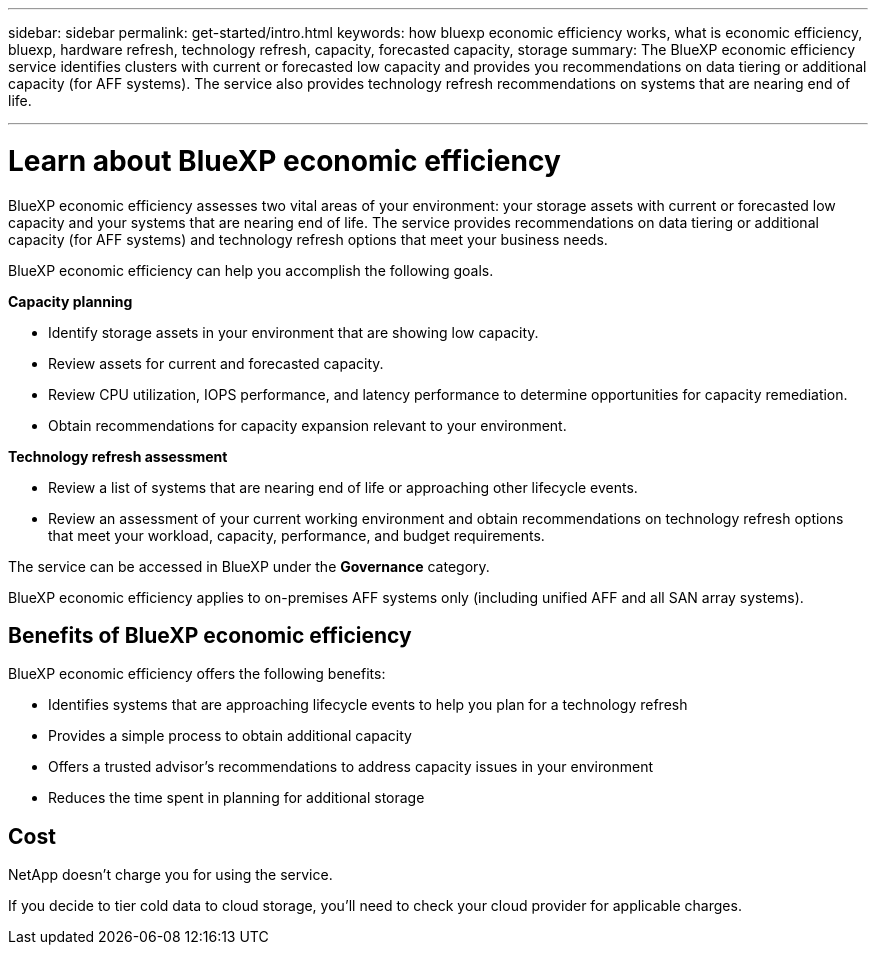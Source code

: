 ---
sidebar: sidebar
permalink: get-started/intro.html
keywords: how bluexp economic efficiency works, what is economic efficiency, bluexp, hardware refresh, technology refresh, capacity, forecasted capacity, storage
summary: The BlueXP economic efficiency service identifies clusters with current or forecasted low capacity and provides you recommendations on data tiering or additional capacity (for AFF systems). The service also provides technology refresh recommendations on systems that are nearing end of life. 

---

= Learn about BlueXP economic efficiency
:hardbreaks:
:icons: font
:imagesdir: ../media/get-started/

[.lead]
BlueXP economic efficiency assesses two vital areas of your environment: your storage assets with current or forecasted low capacity and your systems that are nearing end of life. The service provides recommendations on data tiering or additional capacity (for AFF systems) and technology refresh options that meet your business needs.  

BlueXP economic efficiency can help you accomplish the following goals.  

*Capacity planning*  

* Identify storage assets in your environment that are showing low capacity.
* Review assets for current and forecasted capacity.
* Review CPU utilization, IOPS performance, and latency performance to determine opportunities for capacity remediation.
* Obtain recommendations for capacity expansion relevant to your environment.




*Technology refresh assessment* 

* Review a list of systems that are nearing end of life or approaching other lifecycle events. 
* Review an assessment of your current working environment and obtain recommendations on technology refresh options that meet your workload, capacity, performance, and budget requirements. 
+
//image:economic-efficiency-diagram-overview.png[Diagram of the technology refresh process in BlueXP economic efficiency]


The service can be accessed in BlueXP under the *Governance* category. 

BlueXP economic efficiency applies to on-premises AFF systems only (including unified AFF and all SAN array systems). 

== Benefits of BlueXP economic efficiency

BlueXP economic efficiency offers the following benefits: 

* Identifies systems that are approaching lifecycle events to help you plan for a technology refresh
* Provides a simple process to obtain additional capacity 
* Offers a trusted advisor's recommendations to address capacity issues in your environment
* Reduces the time spent in planning for additional storage

== Cost

NetApp doesn’t charge you for using the service. 

If you decide to tier cold data to cloud storage, you’ll need to check your cloud provider for applicable charges.
